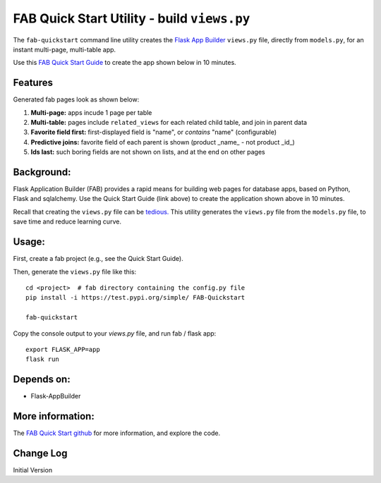 FAB Quick Start Utility - build ``views.py``
============================================

The ``fab-quickstart`` command line utility creates the
`Flask App Builder <https://github.com/dpgaspar/Flask-AppBuilder>`_ ``views.py`` file,
directly from ``models.py``, for an instant multi-page, multi-table app.

Use this `FAB Quick Start Guide <https://github.com/valhuber/fab-quickstart/wiki>`_ 
to create the app shown below in 10 minutes.


Features
--------

Generated fab pages look as shown below:

#. **Multi-page:** apps incude 1 page per table

#. **Multi-table:** pages include ``related_views`` for each related child table, and join in parent data

#. **Favorite field first:** first-displayed field is "name", or `contains` "name" (configurable)

#. **Predictive joins:** favorite field of each parent is shown (product _name_ - not product _id_)

#. **Ids last:** such boring fields are not shown on lists, and at the end on other pages

.. image:: https://drive.google.com/uc?export=view&id=1Q3cG-4rQ6Q6RdZppvkrQzCDhDYHnk-F6

Background:
-----------

Flask Application Builder (FAB) provides a rapid means for
building web pages for database apps, based on Python, Flask and sqlalchemy.
Use the Quick Start Guide (link above) to create the application
shown above in 10 minutes.

Recall that creating the ``views.py`` file can be
`tedious. <https://github.com/valhuber/fab-quickstart/wiki#key-fab-inputs-modelspy-and-viewspy>`_
This utility generates the ``views.py`` file from the ``models.py`` file,
to save time and reduce learning curve.

Usage:
------
First, create a fab project (e.g., see the Quick Start Guide).

Then, generate the ``views.py`` file like this::

    cd <project>  # fab directory containing the config.py file
    pip install -i https://test.pypi.org/simple/ FAB-Quickstart
    
    fab-quickstart

Copy the console output to your `views.py` file, and run fab / flask app::

    export FLASK_APP=app
    flask run

Depends on:
-----------
- Flask-AppBuilder

More information:
-----------------
The `FAB Quick Start github <https://github.com/valhuber/fab-quickstart#fab-quick-start---build-viewspy>`_ for more information, and explore the code.




Change Log
----------

Initial Version
